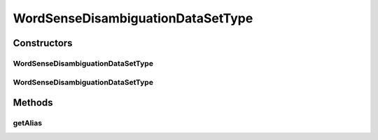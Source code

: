 .. java:import:: java.io File

.. java:import:: de.clusteval.framework.repository RegisterException

.. java:import:: de.clusteval.framework.repository Repository

WordSenseDisambiguationDataSetType
==================================

.. java:package:: de.clusteval.data.dataset.type
   :noindex:

.. java:type:: public class WordSenseDisambiguationDataSetType extends DataSetType

   :author: Christian Wiwie

Constructors
------------
WordSenseDisambiguationDataSetType
^^^^^^^^^^^^^^^^^^^^^^^^^^^^^^^^^^

.. java:constructor:: public WordSenseDisambiguationDataSetType(Repository repository, boolean register, long changeDate, File absPath) throws RegisterException
   :outertype: WordSenseDisambiguationDataSetType

   :param repository:
   :param register:
   :param changeDate:
   :param absPath:
   :throws RegisterException:

WordSenseDisambiguationDataSetType
^^^^^^^^^^^^^^^^^^^^^^^^^^^^^^^^^^

.. java:constructor:: public WordSenseDisambiguationDataSetType(WordSenseDisambiguationDataSetType other) throws RegisterException
   :outertype: WordSenseDisambiguationDataSetType

   The copy constructor for this type.

   :param other: The object to clone.
   :throws RegisterException:

Methods
-------
getAlias
^^^^^^^^

.. java:method:: @Override public String getAlias()
   :outertype: WordSenseDisambiguationDataSetType

